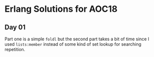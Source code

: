 * Erlang Solutions for AOC18
** Day 01
   Part one is a simple ~foldl~ but the second part takes a bit of time since I used ~lists:member~ instead of some kind of set lookup for searching repetition.
